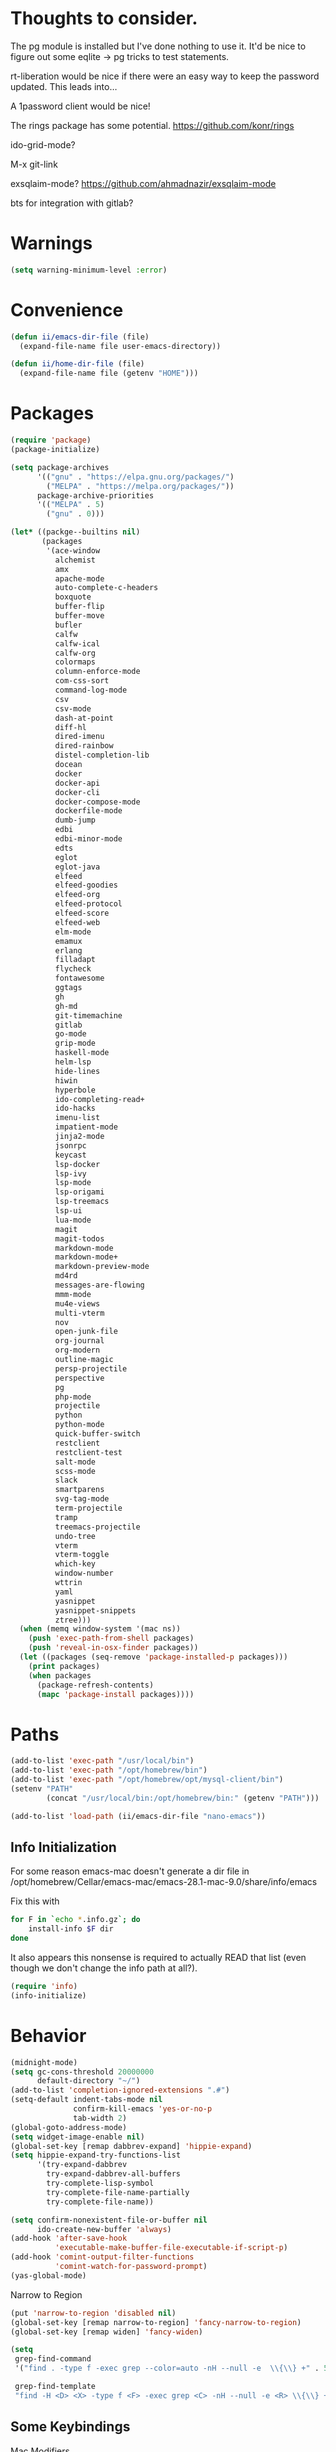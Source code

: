 
* Thoughts to consider.

The pg module is installed but I've done nothing to use it. It'd be
nice to figure out some eqlite -> pg tricks to test statements.

rt-liberation would be nice if there were an easy way to keep the
password updated.  This leads into...

A 1password client would be nice!

The rings package has some potential.
https://github.com/konr/rings

ido-grid-mode?

M-x git-link

exsqlaim-mode?
https://github.com/ahmadnazir/exsqlaim-mode

bts for integration with gitlab?


* Warnings
#+begin_src emacs-lisp
  (setq warning-minimum-level :error)
#+end_src

* Convenience
#+begin_src emacs-lisp
  (defun ii/emacs-dir-file (file)
    (expand-file-name file user-emacs-directory))

  (defun ii/home-dir-file (file)
    (expand-file-name file (getenv "HOME")))
#+end_src

* Packages
#+begin_src emacs-lisp
  (require 'package)
  (package-initialize)

  (setq package-archives
        '(("gnu" . "https://elpa.gnu.org/packages/")
          ("MELPA" . "https://melpa.org/packages/"))
        package-archive-priorities
        '(("MELPA" . 5)
          ("gnu" . 0)))

  (let* ((packge--builtins nil)
         (packages
          '(ace-window
            alchemist
            amx
            apache-mode
            auto-complete-c-headers
            boxquote
            buffer-flip
            buffer-move
            bufler
            calfw
            calfw-ical
            calfw-org
            colormaps
            column-enforce-mode
            com-css-sort
            command-log-mode
            csv
            csv-mode
            dash-at-point
            diff-hl
            dired-imenu
            dired-rainbow
            distel-completion-lib
            docean
            docker
            docker-api
            docker-cli
            docker-compose-mode
            dockerfile-mode
            dumb-jump
            edbi
            edbi-minor-mode
            edts
            eglot
            eglot-java
            elfeed
            elfeed-goodies
            elfeed-org
            elfeed-protocol
            elfeed-score
            elfeed-web
            elm-mode
            emamux
            erlang
            filladapt
            flycheck
            fontawesome
            ggtags
            gh
            gh-md
            git-timemachine
            gitlab
            go-mode
            grip-mode
            haskell-mode
            helm-lsp
            hide-lines
            hiwin
            hyperbole
            ido-completing-read+
            ido-hacks
            imenu-list
            impatient-mode
            jinja2-mode
            jsonrpc
            keycast
            lsp-docker
            lsp-ivy
            lsp-mode
            lsp-origami
            lsp-treemacs
            lsp-ui
            lua-mode
            magit
            magit-todos
            markdown-mode
            markdown-mode+
            markdown-preview-mode
            md4rd
            messages-are-flowing
            mmm-mode
            mu4e-views
            multi-vterm
            nov
            open-junk-file
            org-journal
            org-modern
            outline-magic
            persp-projectile
            perspective
            pg
            php-mode
            projectile
            python
            python-mode
            quick-buffer-switch
            restclient
            restclient-test
            salt-mode
            scss-mode
            slack
            smartparens
            svg-tag-mode
            term-projectile
            tramp
            treemacs-projectile
            undo-tree
            vterm
            vterm-toggle
            which-key
            window-number
            wttrin
            yaml
            yasnippet
            yasnippet-snippets
            ztree)))
    (when (memq window-system '(mac ns))
      (push 'exec-path-from-shell packages)
      (push 'reveal-in-osx-finder packages))
    (let ((packages (seq-remove 'package-installed-p packages)))
      (print packages)
      (when packages
        (package-refresh-contents)
        (mapc 'package-install packages))))

#+end_src

* Paths
#+begin_src emacs-lisp
  (add-to-list 'exec-path "/usr/local/bin")
  (add-to-list 'exec-path "/opt/homebrew/bin")
  (add-to-list 'exec-path "/opt/homebrew/opt/mysql-client/bin")
  (setenv "PATH"
          (concat "/usr/local/bin:/opt/homebrew/bin:" (getenv "PATH")))

  (add-to-list 'load-path (ii/emacs-dir-file "nano-emacs"))
#+end_src

** Info Initialization
For some reason emacs-mac doesn't generate a dir file in
/opt/homebrew/Cellar/emacs-mac/emacs-28.1-mac-9.0/share/info/emacs

Fix this with
#+begin_src sh :tangle no
  for F in `echo *.info.gz`; do
      install-info $F dir
  done
#+end_src

It also appears this nonsense is required to actually READ that
list (even though we don't change the info path at all?).

#+begin_src emacs-lisp
  (require 'info)
  (info-initialize)
#+end_src

* Behavior
#+begin_src emacs-lisp
  (midnight-mode)
  (setq gc-cons-threshold 20000000
        default-directory "~/")
  (add-to-list 'completion-ignored-extensions ".#")
  (setq-default indent-tabs-mode nil
                confirm-kill-emacs 'yes-or-no-p
                tab-width 2)
  (global-goto-address-mode)
  (setq widget-image-enable nil)
  (global-set-key [remap dabbrev-expand] 'hippie-expand)
  (setq hippie-expand-try-functions-list
        '(try-expand-dabbrev
          try-expand-dabbrev-all-buffers
          try-complete-lisp-symbol
          try-complete-file-name-partially
          try-complete-file-name))

  (setq confirm-nonexistent-file-or-buffer nil
        ido-create-new-buffer 'always)
  (add-hook 'after-save-hook
            'executable-make-buffer-file-executable-if-script-p)
  (add-hook 'comint-output-filter-functions
            'comint-watch-for-password-prompt)
  (yas-global-mode)
#+end_src

Narrow to Region
#+begin_src emacs-lisp
  (put 'narrow-to-region 'disabled nil)
  (global-set-key [remap narrow-to-region] 'fancy-narrow-to-region)
  (global-set-key [remap widen] 'fancy-widen)
#+end_src

#+begin_src emacs-lisp
  (setq
   grep-find-command
   '("find . -type f -exec grep --color=auto -nH --null -e  \\{\\} +" . 54)

   grep-find-template
   "find -H <D> <X> -type f <F> -exec grep <C> -nH --null -e <R> \\{\\} +")

#+end_src

** Some Keybindings
Mac Modifiers

#+begin_src emacs-lisp
  (setq mac-option-modifier '(:function alt :mouse alt)
        mac-right-command-modifier 'super
        mac-right-option-modifier 'hyper
        ns-alternate-modifier 'super
        ns-command-modifier 'meta)
#+end_src

Some delete/backspace stuff.  I never mean to S-Delete anything, so we
remove that binding.  Further the HHKB sometimes finds itself in PC
mode where the meaning of the delete key is borked.  Always backspace
and never erase.
#+begin_src emacs-lisp
  (global-unset-key (kbd "<S-delete>"))
  (normal-erase-is-backspace-mode 0)
#+end_src

Eventually we need to quit emacs.
#+begin_src emacs-lisp
  (global-set-key (kbd "C-x C-z") 'save-buffers-kill-terminal)
#+end_src

Setup fill-column-indicator mode and provide an easy toggle.  Keep
lines short!
#+begin_src emacs-lisp
  (global-set-key (kbd "C-c w") 'display-fill-column-indicator-mode)
  (setq display-fill-column-indicator t
        global-display-fill-column-indicator-mode t
        display-fill-column-indicator-character 124
        display-fill-column-indicator-column 80)
#+end_src

Junk file utilities.
#+begin_src emacs-lisp
  (global-set-key (kbd "C-x j") 'open-junk-file)
  (global-set-key (kbd "C-x C-j") 'ii/open-current-junk-directory)
  (global-set-key (kbd "C-x M-j") 'ii/rgrep-junk-directory)

  (defun ii/open-current-junk-directory ()
    "Dired the most relevant junk directory."
    (interactive)
    (let* ((full-filename (format-time-string open-junk-file-format))
           (directory (file-name-directory full-filename)))
      (dired directory)))

  (defun ii/rgrep-junk-directory ()
    "Run rgrep over the entire junk directory."
    (interactive)
    (let ((pattern (read-string "Pattern: "))
          (directory "~/junk"))
      (rgrep pattern "*" directory)))
#+end_src

Convenience Keybindings
#+begin_src emacs-lisp
  (global-set-key (kbd "s-w") 'delete-frame)
  (global-set-key (kbd "C-+") 'text-scale-increase)
  (global-set-key (kbd "C--") 'text-scale-decrease)
  (global-set-key (kbd "s-l") 'list-matching-lines)
  (global-set-key (kbd "s-u") 'uuidgen)
  (define-key isearch-mode-map (kbd "C-o") 'isearch-occur)
  (global-set-key (kbd "s-d") 'osx-dictionary-search-input)
#+end_src
** Dired
#+begin_src emacs-lisp
  (setq dired-use-ls-dired nil
        dired-vc-rename-file t)
#+end_src
** ssh
This is a hack.  comint-run is the wrong command to use (we should be
using comint-exec or brethren) but damn if ssh-add doesn't like that.
The problem with comint-run is that it leaves us in the comint buffer.
#+begin_src emacs-lisp
  (setq ii/ssh-key "~/.ssh/montuori")
  (setq ii/ssh-key-add "/usr/bin/ssh-add")

  (defun ii/ssh-agent-setup ()
    "Add a key to the ssh-agent."
    (interactive)
    (let ((keypath (expand-file-name ii/ssh-key))
          (ssh-buf (generate-new-buffer "*ii/ssh-agent*")))
      (with-temp-buffer
        (start-process "ii/ssh-add" (current-buffer) ii/ssh-key-add "-l")
        (goto-char (point-min))
        (if (search-forward keypath nil t)
            (message "Agent Configured")
          (progn
            (set-buffer ssh-buf)
            (comint-run ii/ssh-key-add (cons keypath nil)))))))
#+end_src
** Lat/Long
#+begin_src emacs-lisp
  (setq calendar-latitude 29.9510
        calendar-longitude -90.0715)
#+end_src
** Ibuffer
#+begin_src emacs-lisp
  (setq ibuffer-default-sorting-mode 'major-mode)
  (global-set-key [remap list-buffers] 'ibuffer)
#+end_src

* Custom Functions

Some frame size management hooks.  Generally, fit-frame-to-buffer for
certain special modes (ibuffer, dired, &c) but reset to 81 when the
window is quit.
#+begin_src emacs-lisp
  (defun ii/frame-width-hook (&rest args)
    "Set the frame width to match the Ibuffer list."
    (fit-frame-to-buffer nil nil 60 nil 81 'horizontally))

  (add-hook 'ibuffer-hook 'ii/frame-width-hook)
  (add-hook 'dired-after-readin-hook 'ii/frame-width-hook)
  (advice-add 'list-packages :after #'ii/frame-width-hook)


  (defun ii/quit-window-width-hook ()
    "Reset frame width to 81 on buffer quit."
    (set-frame-width (selected-frame) 81))

  (add-hook 'quit-window-hook 'ii/quit-window-width-hook)

#+end_src

A little frame picker (why isn't this in Emacs?)

#+begin_src emacs-lisp
  (defun ii/select-frame ()
    (interactive)
    (let* ((all-frames (mapcar
                        (lambda (f) (cons (frame-parameter f 'name)  f))
                        (frame-list-z-order)))
           (new-frame (completing-read
                       "Frame: "
                       (mapcar (lambda (f) (car f)) all-frames)))
           (target (cdr (assoc new-frame all-frames))))
      (select-frame-set-input-focus target)))

  (global-set-key (kbd "C-c C-f") 'ii/select-frame)

#+end_src


#+begin_src emacs-lisp
  (defun ii/switch-to-other-buffer ()
    "Switch to last buffer."
    (interactive)
    (switch-to-buffer (other-buffer)))
  (global-set-key "\M-\C-l" 'ii/switch-to-other-buffer)

#+end_src

#+begin_src emacs-lisp
  (require 'url-util)
  (defun ii/web-search ()
    "Search DuckDuckGo from Emacs."
    (interactive)
    (let* ((term (read-string "Search term: "))
           (url (format "\"https://ddg.gg?q=%s\"" (url-hexify-string term)))
           (cmd (concat "open " url)))
      (start-process-shell-command "" nil cmd)))
  (global-set-key (kbd "C-c C-s") 'ii/web-search)
#+end_src

#+begin_src emacs-lisp
  (require 'mm-url)
  (defun ii/tinyurl ()
    "Create a tiny URL."
    (interactive)
    (let* ((long-url (thing-at-point 'url))
           (tinyurl
            (save-excursion
              (with-temp-buffer
                (mm-url-insert
                 (concat "http://tinyurl.com/api-create.php?url=" long-url))
                (kill-ring-save (point-min) (point-max))
                (buffer-string)))))
      (message tinyurl)))
#+end_src

#+begin_src emacs-lisp
  (defun ii/what-face (pos)
    (interactive "d")
    (let ((face (or (get-char-property (point) 'read-face-name)
                    (get-char-property (point) 'face))))
      (if face (message "Face: %s" face) (message "No face at %d" pos))))
#+end_src

#+begin_src emacs-lisp
  (defun ii/hex-region (start end)
    "urlencode the region between START and END in current buffer."
    (interactive "r")
    (func-region start end #'url-hexify-string))

  (defun ii/unhex-region (start end)
    "de-urlencode the region between START and END in current buffer."
    (interactive "r")
    (func-region start end #'url-unhex-string))
#+end_src
* Libraries

** Projectile
#+begin_src emacs-lisp
  (require 'projectile)
  (define-key projectile-mode-map (kbd "s-p") 'projectile-command-map)
  (projectile-mode +1)
  (setq projectile-project-search-path '(("~/projects/" . 2))
        projectile-indexing-method 'hybrid)
#+end_src

** Elfeeds
#+begin_src emacs-lisp
  (setq elfeed-feeds
        '(
          ("https://www.reddit.com/r/qlab.rss" qlab)
          ("https://www.reddit.com/r/techtheater.rss" techtheater)
          ("https://www.reddit.com/r/throwers.rss" throwers)
          ("https://www.reddit.com/r/emacs.rss" emacs)))
  (setq-default elfeed-search-filter "@60-days-ago +unread")
  (setq elfeed-log-level 'info
        elfeed-goodies/entry-pane-position 'top)

#+end_src

** Elm
#+begin_src emacs-lisp
  (setq elm-indent-after-keywords
        '(("of" 2) ("in" 2 0) ("{" 2) "if" "then" "else" "let")
        elm-indent-offset 2
        elm-sort-imports-on-save t)
#+end_src

** Erlang
Sometimes when working on someone else's code (especially the Nitrogen
codebase) it's necessary to change the indentation level to something
that I'd consider absurd but we like to play nice.
#+begin_src emacs-lisp
  (defun ii/set-erlang-indent-level (spaces)
    "Change the Erlang indentation level."
    (interactive "nIndention Level: ")
    (set-variable 'erlang-indent-level spaces t))

  (setq erlang-check-module-name t
        erlang-indent-level 2)
#+end_src

nxo-mode provides some integration among Erlang, SQL (and eqlite), and
Projectile modes.
#+begin_src emacs-lisp
  (load-file (ii/emacs-dir-file "nxo.el"))
  (nxo-mode)
#+end_src

** Org
#+begin_src emacs-lisp
  (global-set-key (kbd "C-c l") 'org-store-link)
  (global-set-key (kbd "C-c a") 'org-agenda)
  (global-set-key (kbd "C-c c") 'org-capture)
  (global-set-key (kbd "<f2>")
                  '(lambda () (interactive) (find-file org-default-notes-file)))

  (load-library "org-journal")
  (require 'org-journal)

  (setq
   org-default-notes-file "~/CloudDocs/org-mode/notes.org"

   org-agenda-files (list "~/CloudDocs/org-mode")

   ;; Journal
   org-journal-dir "~/CloudDocs/journal/"
   org-journal-file-type 'weekly

   ;; Edit settings
   org-auto-align-tags nil
   org-tags-column 0
   org-catch-invisible-edits 'show-and-error
   org-special-ctrl-a/e t
   org-insert-heading-respect-content t

   ;; Org styling, hide markup etc.
   org-hide-emphasis-markers t
   org-pretty-entities t
   org-ellipsis "…")

  (global-org-modern-mode)
  (add-hook 'org-mode-hook 'org-indent-mode)
#+end_src

** Todos
I like the functionality of hl-todo-insert but not the way it formats
comments.  This is a little replacement function that styles things in
a way that works with my idea of delightful.

#+begin_src emacs-lisp
  (global-hl-todo-mode -1)
  (define-key hl-todo-mode-map (kbd "C-c o") #'hl-todo-occur)
  (define-key hl-todo-mode-map (kbd "C-c i") #'hl-todo-insert)

  (defun ii/hl-todo-insert (keyword)
    "Advice around hl-todo-insert"
    (interactive
     (list (completing-read
            "Insert keyword: "
            (cl-mapcan (pcase-lambda (`(,keyword . ,face))
                         (and (equal (regexp-quote keyword) keyword)
                              (list (propertize keyword 'face
                                                (hl-todo--combine-face face)))))
                       hl-todo-keyword-faces))))
    (move-end-of-line nil)
    (newline)
    (indent-for-tab-command)
    (insert (concat keyword ": "))
    (back-to-indentation)
    (set-mark-command nil)
    (move-end-of-line nil)
    (comment-dwim nil))

  (advice-add 'hl-todo-insert :override #'ii/hl-todo-insert)
#+end_src

** Magit
#+begin_src emacs-lisp
  (global-set-key (kbd "s-g") 'magit-status)
  (global-set-key (kbd "s-G") 'magit-dispatch)
  (setq magit-commit-show-diff nil)
  (magit-wip-mode 1)
  (add-hook 'before-save-hook 'magit-wip-commit-initial-backup)
#+end_src

** Smart Comment
A reminder that C-u M-; marks code for deletion.  C-u C-u M-; deletes
that code.
#+begin_src emacs-lisp
  (require 'smart-comment)
  (global-set-key [remap comment-dwim] 'smart-comment)
#+end_src

** Backup
#+begin_src emacs-lisp
  (setq vc-make-backup-files t)
  (defun ii/save-buffer-force-backup (arg)
    "Force a backupp on each save-buffer."
    (interactive "P")
    (if (consp arg) (save-buffer) (save-buffer 16)))
  (global-set-key [remap save-buffer] 'ii/save-buffer-force-backup)
#+end_src
** Docker
#+begin_src emacs-lisp
  (global-set-key (kbd "C-c C-d") 'docker)
  (setq docker-tram-use-names t)
#+end_src

** Quick Buffer Switch

#+begin_src emacs-lisp
  (require 'quick-buffer-switch)
  (qbs-init)
  (qbs-add-predicates
   (make-qbs:predicate
    :name 'web
    :shortcut "C-w"
    :test '(when (eq major-mode 'web-mode) qbs:buffer-name))
   (make-qbs:predicate
    :name 'sql
    :shortcut "C-s"
    :test '(when (eq major-mode 'sql-mode) qbs:buffer-name))
   (make-qbs:predicate
    :name 'vterm
    :shortcut "C-v"
    :test '(when (eq major-mode 'vterm-mode) qbs:buffer-name)))
#+end_src

** VTerm
to (re-)compile:
#+begin_src sh :tangle no
  cd ~/.emacs.d/elpa/vterm-*
  mkdir -p build
  cd build
  cmake ..
  make
#+end_src

#+begin_src emacs-lisp
  (require 'vterm)
  (require 'multi-vterm)
  (require 'vterm-toggle)

  (add-to-list 'vterm-eval-cmds
               '("update-pwd" (lambda (path) (setq default-directory path))))

  (setq vterm-toggle-fullscreen-p nil)
  (setq vterm-toggle-hide-method nil)

  (xterm-mouse-mode 1)
  (require 's)
  (load "server")
  (unless (server-running-p) (server-start))
  (setq disabled-command-hook nil
        vterm-clear-scrollback-when-clearing t
        vterm-environment '("'(\"emacs-vterm=true\")")
        vterm-max-scrollback 10000)
#+end_src

And some handy key bindings.
#+begin_src emacs-lisp
  (global-set-key (kbd "s-f") 'multi-vterm-dedicated-toggle)
  (global-set-key (kbd "s-v") 'multi-vterm-project)
  (global-set-key (kbd "s-n") 'multi-vterm)
  (global-set-key (kbd "s-.") 'qbs-vterm)
  (define-key vterm-mode-map (kbd "s-'") 'multi-vterm-next)
  (define-key vterm-mode-map (kbd "s-;") 'multi-vterm-prev)
  (define-key vterm-mode-map (kbd "s-c") 'vterm-copy-mode)
  (define-key vterm-mode-map (kbd "s-r") 'multi-vterm-rename-buffer)
  (define-key vterm-mode-map (kbd "M-C-l") 'ii/switch-to-other-buffer)
  (define-key vterm-copy-mode-map (kbd "s-c") 'vterm-copy-mode)
  (define-key vterm-copy-mode-map (kbd "M-C-l") 'ii/switch-to-other-buffer)
#+end_src

** Parenthesis
#+begin_src emacs-lisp
  (show-paren-mode t)
  (setq show-paren-style 'expression
        show-paren-priority 9999)
#+end_src

** Mac Tabs
#+begin_src emacs-lisp
  (global-set-key (kbd "<f7>") 'mac-previous-tab)
  (global-set-key (kbd "<f9>") 'mac-next-tab)
  (global-set-key (kbd "<f8>") 'mac-toggle-tab-group-overview)
  (global-set-key (kbd "<f6>") 'mac-move-tab-to-new-frame)
  (global-set-key (kbd "s-<f6>") 'mac-merge-all-frame-tabs)

  (define-key vterm-mode-map (kbd "<f7>") 'mac-previous-tab)
  (define-key vterm-mode-map (kbd "<f9>") 'mac-next-tab)
  (define-key vterm-mode-map (kbd "<f8>") 'mac-toggle-tab-group-overview)
  (define-key vterm-mode-map (kbd "<f6>") 'mac-move-tab-to-new-frame)

  (define-key vterm-copy-mode-map (kbd "<f7>") 'mac-previous-tab)
  (define-key vterm-copy-mode-map (kbd "<f9>") 'mac-next-tab)
  (define-key vterm-copy-mode-map (kbd "<f8>") 'mac-toggle-tab-group-overview)
  (define-key vterm-copy-mode-map (kbd "<f6>") 'mac-move-tab-to-new-frame)
#+end_src

** IDO
#+begin_src emacs-lisp
  (load-library "ido-hacks")
  (require 'ido)
  (require 'ido-completing-read+)
  (require 'amx)

  (setq ido-enable-flex-matching t)
  (ido-mode 1)
  (ido-ubiquitous-mode 1)
  (amx-mode 1)

  (setq ido-default-buffer-method 'selected-window)

  (require 'flx-ido)
  (flx-ido-mode 1)
  (setq ido-enable-flex-matching t)
  (setq ido-use-faces nil)
  (ido-vertical-mode 1)
  (setq ido-vertical-define-keys 'C-n-C-p-up-and-down)

#+end_src

** Imenu
#+begin_src emacs-lisp
  (setq imenu-list-auto-resize t
        imenu-list-position 'right)
  (global-set-key (kbd "s-i") 'side-hustle-toggle)
  (setq side-hustle-persistent-window nil
        side-hustle-evaporate-window t)

  (defun ii/side-hustle-toggle ()
    "Split the window, sure, but also increase the frame size.
  Note that the quit-window hook will resize the frame when the
  side-hustle window is closed."
    (let* ((width (alist-get 'window-width side-hustle-display-alist))
           (this-frame-width (frame-width))
           (new-frame-width (+ width this-frame-width)))
      (set-frame-width (selected-frame) new-frame-width)))

  (advice-add 'side-hustle-toggle :before  #'ii/side-hustle-toggle)
#+end_src

** Whitespace
#+begin_src emacs-lisp
  (require 'whitespace)
  (setq whitespace-style '(trailing tabs))
  (global-whitespace-mode t)
  (add-hook 'before-save-hook 'delete-trailing-whitespace)
#+end_src

** Perl
#+begin_src emacs-lisp
  (defalias 'perl-mode 'cperl-mode)
  (setq cperl-invalid-face nil)
  (add-to-list 'auto-mode-alist '("\\.t$"  . cperl-mode))
  (add-to-list 'auto-mode-alist '("\\.p[lm]" . cperl-mode))
#+end_src

** Outline
#+begin_src emacs-lisp
  (eval-after-load 'outline
    '(progn
       (require 'outline-magic)
       (define-key outline-minor-mode-map (kbd "<C-tab>") 'outline-cycle)))
#+end_src

** Web
#+begin_src emacs-lisp
  (require 'web-mode)
  (add-to-list 'auto-mode-alist '("\\.tpl\\.php\\'" . web-mode))
  (add-to-list 'auto-mode-alist '("\\.erb\\'" . web-mode))
  (add-to-list 'auto-mode-alist '("\\.mustache\\'" . web-mode))
  (add-to-list 'auto-mode-alist '("\\.html?\\'" . web-mode))
  (add-to-list 'auto-mode-alist '("\\.dtl\\'" . web-mode))
  (setq web-mode-engines-alist
        '(("django" . "\\.dtl\\'")))
  (setq web-mode-code-indent-offset 2
        web-mode-css-indent-offset 2
        web-mode-enable-auto-quoting nil
        web-mode-markup-indent-offset 2
        web-mode-sql-indent-offset 2)

  (add-to-list 'hl-todo-exclude-modes 'web-mode)
#+end_src

** LSP
Some early LSP stuff to get going with.  Note the rather complicated
nano-modeline/lsp-headline integration below (under Appearance).

#+begin_src emacs-lisp
  (require 'lsp-mode)
  (setq lsp-go-use-placeholders t
        lsp-modeline-code-actions-enable nil
        lsp-headerline-breadcrumb-icons-enable nil
        lsp-ui-sideline-show-hover nil
        lsp-ui-sideline-show-diagnostics t
        lsp-headerline-breadcrumb-enable nil)

#+end_src

** Go
These go packages are required:
#+begin_src bash :tangle no
  go get -u github.com/lukehoban/go-outline
  go install golang.org/x/tools/gopls@latest
  go install github.com/go-delve/delve/cmd/dlv@latest
#+end_src

#+begin_src emacs-lisp
  (add-to-list 'exec-path "~/go/bin")
  (add-hook 'go-mode-hook #'lsp-deferred)

  (defun lsp-go-install-save-hooks ()
    (add-hook 'before-save-hook #'lsp-format-buffer t t)
    (add-hook 'before-save-hook #'lsp-organize-imports t t))
  (add-hook 'go-mode-hook #'lsp-go-install-save-hooks)

  (add-hook 'go-mode-hook 'go-imenu-setup)
#+end_src

** LSP

#+begin_src emacs-lisp
  (require 'lsp-headerline)
#+end_src

** SQL/eqlite
#+begin_src emacs-lisp
  (require 'sql)
  (setq sql-product 'postgres
        sql-mysql-options '("--protocol=tcp"))
  (add-to-list 'auto-mode-alist '("\\.eqlite\\'" .
                                  (lambda ()
                                    (sql-mode)
                                    (outline-minor-mode)
                                    (setq outline-regexp "-- :"))))
#+end_src

** Markdown
#+begin_src emacs-lisp
  (require 'markdown-mode)
  (add-to-list 'auto-mode-alist '("\\.text\\'" . markdown-mode))
  (add-to-list 'auto-mode-alist '("\\.markdown\\'" . markdown-mode))
  (add-to-list 'auto-mode-alist '("\\.md\\'" . gfm-mode))
  (define-key markdown-mode-command-map (kbd "g") #'grip-mode)
  (setq markdown-command "/opt/homebrew/bin/pandoc"
        markdown-link-make-text-function nil)
#+end_src

** Alert
#+begin_src emacs-lisp
  (use-package alert
    :commands (alert)
    :init
    (setq alert-default-style 'osx-notifier))
#+end_src

** epub/nov
# FIXME: Test that this actually works as it's supposed to.
#+begin_src emacs-lisp
  (require 'nov)
  (add-to-list 'auto-mode-alist '("\\.epub\\'" . nov-mode))
#+end_src
** calfw
#+begin_src emacs-lisp
  (require 'calfw)
  (require 'calfw-ical)
  (require 'calfw-org)

  (defvar ii/fastmail-personal-calendar
    "https://user.fm/calendar/.../Personal.ics")

  (defun ii/open-calendar ()
    (interactive)
    (cfw:open-calendar-buffer
     :contents-sources
     (list
      ;;    (cfw:org-create-source "Orange")
      (cfw:ical-create-source "Personal" ii/fastmail-personal-calendar "Gray")
      )))

  (global-set-key (kbd "s-c") 'ii/open-calendar)
#+end_src

* Mail/mu4e
See https://tinyurl.com/yxs3z6dq

# brew install isync
<create ~/.mbsyncrc>
# brew install mu
# mu init --my-address=bunny@bapi.us --my-address=montuori@bapi.us
# mu index

#+begin_src emacs-lisp
  (setq mu4e-config-file (ii/emacs-dir-file "ii-mu4e.el")
        configure-mu4e-p (if (file-readable-p mu4e-config-file) 't nil))
    (if configure-mu4e-p (load-file mu4e-config-file))
#+end_src
* Appearance
An easy way to toggle between the standard frame width (80 characters)
and a larger size that (tries to) accommodate whatever widths are present.
#+begin_src emacs-lisp
  (defun ii/fit-frame ()
    "Toggle between 80 character width and fit-frame width."
    (interactive)
    (if (> (frame-width (selected-frame)) 81)
        (set-frame-width (selected-frame) 81)
      (fit-frame-to-buffer nil nil 60 nil 81 'horizontally)))
  (global-set-key "\C-xw" 'ii/fit-frame)
#+end_src

Nano theme setup.  Note that we kind of dig into the Nano theme files
here to adjust as required.

Nano really wants to define this MISSING face...?
#+begin_src emacs-lisp
  (if configure-mu4e-p
      (defface mu4e-moved-face '((t  :inherit default-face))
        "Fixing missing NANO theme assignment"))
#+end_src

#+begin_src emacs-lisp
  (setq nano-font-family-monospaced "Monaco"
        nano-font-size 12)

  (require 'nano-layout)
  (require 'nano-theme-dark)
  (require 'nano-faces)
  (nano-faces)
  (require 'nano-theme)
  (nano-theme)
  (require 'nano-defaults)
  (require 'nano-session)
  (require 'nano-modeline)
  (if configure-mu4e-p (require 'nano-mu4e))
  (require 'nano-defaults)
#+end_src

Now some Nano related customizations.
#+begin_src emacs-lisp
  ;; Defaults
  (setq frame-title-format "%b"
        initial-major-mode 'emacs-lisp-mode
        font-lock-maximum-decoration t
        mac-use-title-bar t
        tab-width 2)

  ;; Layout
  (setcdr (assq 'internal-border-width default-frame-alist) 12)

  ;; Session
  (setq backup-directory-alist `((".*" . ,(ii/emacs-dir-file ".backups")))
        vc-make-backup-files t
        bookmark-default-file (ii/emacs-dir-file "bookmarks")
        backup-enable-predicate (lambda (name) t))

  ;; Face tweaks
  (set-face-attribute 'nano-face-critical nil
                      :foreground nano-color-subtle
                      :background nano-color-critical)
#+end_src

Nano Modeline should include Projectile project name
#+begin_src emacs-lisp
(load-file (ii/emacs-dir-file "custom-modeline.el"))
#+end_src


#+begin_src emacs-lisp
  (fringe-mode)
  (setq indicate-buffer-boundaries 'left
        indicate-empty-lines t
        x-underline-at-descent-line t
        global-linum-mode nil)
#+end_src
